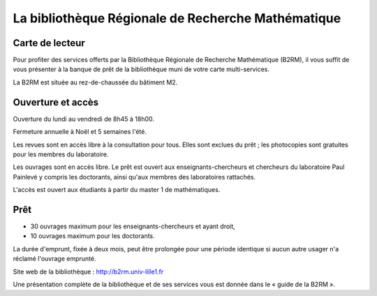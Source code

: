 La bibliothèque Régionale de Recherche Mathématique
---------------------------------------------------

Carte de lecteur
^^^^^^^^^^^^^^^^

Pour profiter des services offerts par la Bibliothèque Régionale de
Recherche Mathématique (B2RM), il vous suffit de vous présenter à la
banque de prêt de la bibliothèque muni de votre carte multi-services.

La B2RM est située au rez-de-chaussée du bâtiment M2.

Ouverture et accès
^^^^^^^^^^^^^^^^^^

Ouverture du lundi au vendredi de 8h45 à 18h00.

Fermeture annuelle à Noël et 5 semaines l'été.

Les revues sont en accès libre à la consultation pour tous. Elles sont
exclues du prêt ; les photocopies sont gratuites pour les membres du
laboratoire.

Les ouvrages sont en accès libre. Le prêt est ouvert aux
enseignants-chercheurs et chercheurs du laboratoire Paul Painlevé y
compris les doctorants, ainsi qu'aux membres des laboratoires rattachés.

L'accès est ouvert aux étudiants à partir du master 1 de mathématiques.

Prêt
^^^^

- 30 ouvrages maximum pour les enseignants-chercheurs et ayant droit,
- 10 ouvrages maximum pour les doctorants.

La durée d'emprunt, fixée à deux mois, peut être prolongée pour une
période identique si aucun autre usager n'a réclamé l'ouvrage emprunté.

Site web de la bibliothèque : `<http://b2rm.univ-lille1.fr>`_

Une présentation complète de la bibliothèque et de ses services vous est
donnée dans le « guide de la B2RM ».
